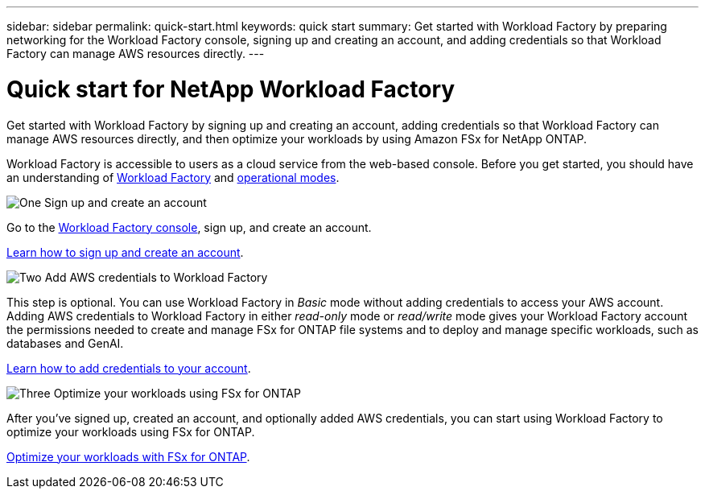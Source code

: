 ---
sidebar: sidebar
permalink: quick-start.html
keywords: quick start
summary: Get started with Workload Factory by preparing networking for the Workload Factory console, signing up and creating an account, and adding credentials so that Workload Factory can manage AWS resources directly.
---

= Quick start for NetApp Workload Factory
:icons: font
:imagesdir: ./media/

[.lead]
Get started with Workload Factory by signing up and creating an account, adding credentials so that Workload Factory can manage AWS resources directly, and then optimize your workloads by using Amazon FSx for NetApp ONTAP.

Workload Factory is accessible to users as a cloud service from the web-based console. Before you get started, you should have an understanding of link:workload-factory-overview.html[Workload Factory] and  link:operational-modes.html[operational modes].

.image:https://raw.githubusercontent.com/NetAppDocs/common/main/media/number-1.png[One] Sign up and create an account

[role="quick-margin-para"]
Go to the https://console.workloads.netapp.com[Workload Factory console^], sign up, and create an account. 

[role="quick-margin-para"]
link:sign-up-saas.html[Learn how to sign up and create an account].

.image:https://raw.githubusercontent.com/NetAppDocs/common/main/media/number-2.png[Two] Add AWS credentials to Workload Factory 

[role="quick-margin-para"]
This step is optional. You can use Workload Factory in _Basic_ mode without adding credentials to access your AWS account. Adding AWS credentials to Workload Factory in either _read-only_ mode or _read/write_ mode gives your Workload Factory account the permissions needed to create and manage FSx for ONTAP file systems and to deploy and manage specific workloads, such as databases and GenAI.

[role="quick-margin-para"]
link:add-credentials.html[Learn how to add credentials to your account].

.image:https://raw.githubusercontent.com/NetAppDocs/common/main/media/number-3.png[Three] Optimize your workloads using FSx for ONTAP

[role="quick-margin-para"]
After you've signed up, created an account, and optionally added AWS credentials, you can start using Workload Factory to optimize your workloads using FSx for ONTAP. 

[role="quick-margin-para"]
link:whats-next.html[Optimize your workloads with FSx for ONTAP].